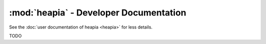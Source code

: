 :mod:`heapia` - Developer Documentation
=======================================

See the :doc:`user documentation of heapia <heapia>` for less details.

TODO
